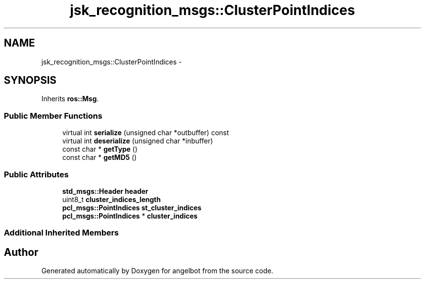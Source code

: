 .TH "jsk_recognition_msgs::ClusterPointIndices" 3 "Sat Jul 9 2016" "angelbot" \" -*- nroff -*-
.ad l
.nh
.SH NAME
jsk_recognition_msgs::ClusterPointIndices \- 
.SH SYNOPSIS
.br
.PP
.PP
Inherits \fBros::Msg\fP\&.
.SS "Public Member Functions"

.in +1c
.ti -1c
.RI "virtual int \fBserialize\fP (unsigned char *outbuffer) const "
.br
.ti -1c
.RI "virtual int \fBdeserialize\fP (unsigned char *inbuffer)"
.br
.ti -1c
.RI "const char * \fBgetType\fP ()"
.br
.ti -1c
.RI "const char * \fBgetMD5\fP ()"
.br
.in -1c
.SS "Public Attributes"

.in +1c
.ti -1c
.RI "\fBstd_msgs::Header\fP \fBheader\fP"
.br
.ti -1c
.RI "uint8_t \fBcluster_indices_length\fP"
.br
.ti -1c
.RI "\fBpcl_msgs::PointIndices\fP \fBst_cluster_indices\fP"
.br
.ti -1c
.RI "\fBpcl_msgs::PointIndices\fP * \fBcluster_indices\fP"
.br
.in -1c
.SS "Additional Inherited Members"


.SH "Author"
.PP 
Generated automatically by Doxygen for angelbot from the source code\&.
